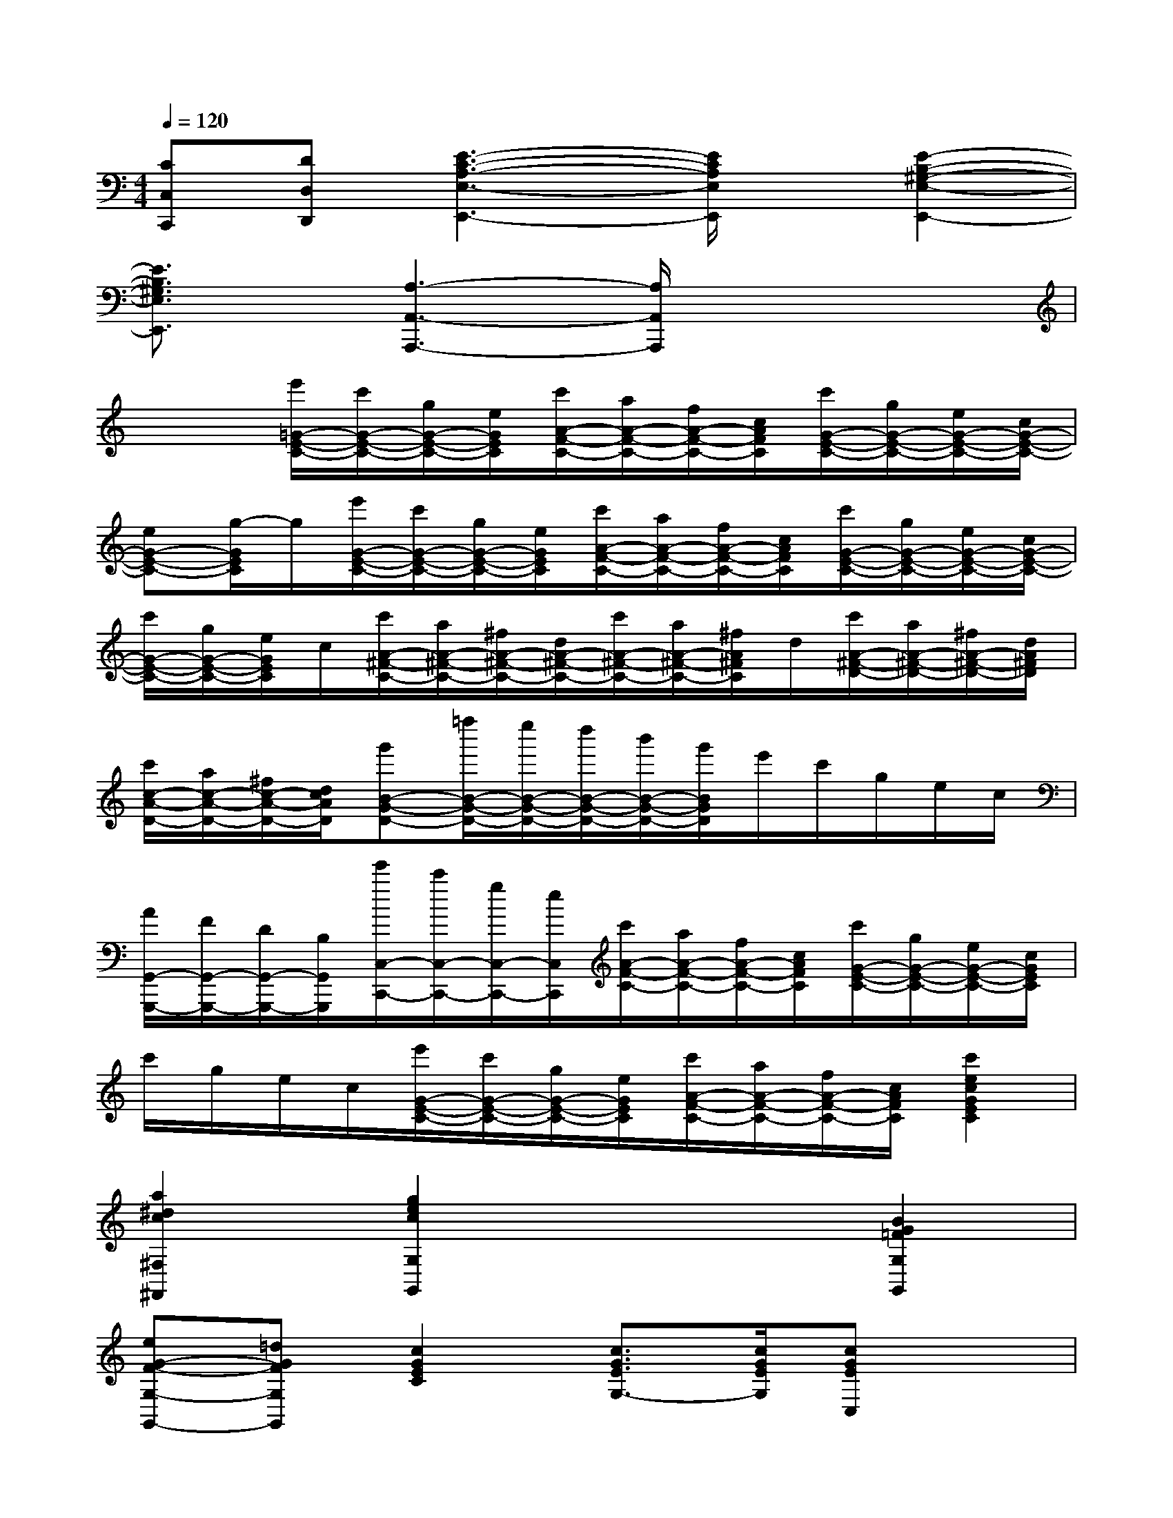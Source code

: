 X:1
T:
M:4/4
L:1/8
Q:1/4=120
K:C%0sharps
V:1
[CC,C,,][DD,D,,][E3-C3-A,3-E,3-E,,3-][E/2C/2A,/2E,/2E,,/2]x/2[E2-B,2-^G,2-E,2-E,,2-]|
[E3/2B,3/2^G,3/2E,3/2E,,3/2]x/2[A,3-A,,3-A,,,3-][A,/2A,,/2A,,,/2]x2x/2|
x2[e'/2=G/2-E/2-C/2-][c'/2G/2-E/2-C/2-][g/2G/2-E/2-C/2-][e/2G/2E/2C/2][c'/2A/2-F/2-C/2-][a/2A/2-F/2-C/2-][f/2A/2-F/2-C/2-][c/2A/2F/2C/2][c'/2G/2-E/2-C/2-][g/2G/2-E/2-C/2-][e/2G/2-E/2-C/2-][c/2G/2-E/2-C/2-]|
[eG-E-C-][g/2-G/2E/2C/2]g/2[e'/2G/2-E/2-C/2-][c'/2G/2-E/2-C/2-][g/2G/2-E/2-C/2-][e/2G/2E/2C/2][c'/2A/2-F/2-C/2-][a/2A/2-F/2-C/2-][f/2A/2-F/2-C/2-][c/2A/2F/2C/2][c'/2G/2-E/2-C/2-][g/2G/2-E/2-C/2-][e/2G/2-E/2-C/2-][c/2G/2-E/2-C/2-]|
[c'/2G/2-E/2-C/2-][g/2G/2-E/2-C/2-][e/2G/2E/2C/2]c/2[c'/2A/2-^F/2-C/2-][a/2A/2-^F/2-C/2-][^f/2A/2-^F/2-C/2-][d/2A/2-^F/2-C/2-][c'/2A/2-^F/2-C/2-][a/2A/2-^F/2-C/2-][^f/2A/2^F/2C/2]d/2[c'/2A/2-^F/2-D/2-][a/2A/2-^F/2-D/2-][^f/2A/2-^F/2-D/2-][d/2A/2^F/2D/2]|
[c'/2c/2-A/2-D/2-][a/2c/2-A/2-D/2-][^f/2c/2-A/2-D/2-][d/2c/2A/2D/2][g'B-G-D-][=f''/2B/2-G/2-D/2-][e''/2B/2-G/2-D/2-][d''/2B/2-G/2-D/2-][b'/2B/2-G/2-D/2-][g'/2B/2G/2D/2]e'/2c'/2g/2e/2c/2|
[A/2G,,/2-G,,,/2-][F/2G,,/2-G,,,/2-][D/2G,,/2-G,,,/2-][B,/2G,,/2G,,,/2][e'/2C,/2-C,,/2-][c'/2C,/2-C,,/2-][g/2C,/2-C,,/2-][e/2C,/2C,,/2][c'/2A/2-F/2-C/2-][a/2A/2-F/2-C/2-][f/2A/2-F/2-C/2-][c/2A/2F/2C/2][c'/2G/2-E/2-C/2-][g/2G/2-E/2-C/2-][e/2G/2-E/2-C/2-][c/2G/2E/2C/2]|
c'/2g/2e/2c/2[e'/2G/2-E/2-C/2-][c'/2G/2-E/2-C/2-][g/2G/2-E/2-C/2-][e/2G/2E/2C/2][c'/2A/2-F/2-C/2-][a/2A/2-F/2-C/2-][f/2A/2-F/2-C/2-][c/2A/2F/2C/2][c'2e2c2G2E2C2]|
[a2^d2c2^F,2^F,,2][g2e2c2G,2G,,2]x2[B2G2=F2G,2G,,2]|
[eG-F-G,-G,,-][=dGFG,G,,][c2G2E2C2][c3/2G3/2E3/2G,3/2-][c/2G/2E/2G,/2][cGEC,]x|
[g3/2G,3/2][g/2G,/2][c'2e2c2C2E,2C,2][g3/2G,3/2][g/2G,/2][c'2e2c2C2E,2C,2]|
[g3/2G,3/2][g/2G,/2][c'2e2c2C2E,2C,2][g2G,2]x2|
c'3/2g/2[e2E2C2G,2]a3/2g/2[d2G,2G,,2]|
[f3/2F3/2-D3/2-G,3/2-][e/2F/2D/2G,/2][c2E2C2][c'2g2e2c2C2G,2E,2C,2]x2|
x2[E2C2G,2C,2C,,2][F2C2A,2C,2C,,2][E2C2G,2C,2C,,2]|
x2[F2C2A,2C,2C,,2][A2C2A,2F,2F,,2][G2C2G,2E,2E,,2]